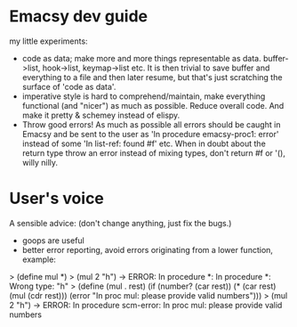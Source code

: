 * Emacsy dev guide
my little experiments:
- code as data; make more and more things representable as
  data. buffer->list, hook->list, keymap->list etc. It is then trivial
  to save buffer and everything to a file and then later resume, but
  that's just scratching the surface of 'code as data'.
- imperative style is hard to comprehend/maintain, make everything
  functional (and "nicer") as much as possible. Reduce overall code. And
  make it pretty & schemey instead of elispy.
- Throw good errors! As much as possible all errors should be caught in
  Emacsy and be sent to the user as 'In procedure emacsy-proc1: error'
  instead of some 'In list-ref: found #f' etc. When in doubt about the
  return type throw an error instead of mixing types, don't return #f or
  '(), willy nilly.

* User's voice
A sensible advice: (don't change anything, just fix the bugs.)
- goops are useful
- better error reporting, avoid errors originating from a lower
  function, example:
> (define mul *)
> (mul 2 "h") -> ERROR: In procedure *: In procedure *: Wrong type: "h"
> (define (mul . rest)
    (if (number? (car rest))
        (* (car rest) (mul (cdr rest)))
        (error "In proc mul: please provide valid numbers")))
> (mul 2 "h") -> ERROR: In procedure scm-error: In proc mul: please provide valid numbers
